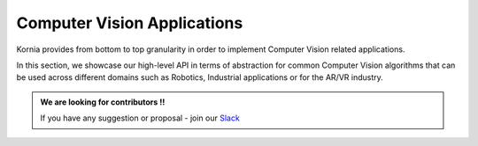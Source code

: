 Computer Vision Applications
============================

Kornia provides from bottom to top granularity in order to implement Computer Vision related applications.

In this section, we showcase our high-level API in terms of abstraction for common Computer Vision algorithms
that can be used across different domains such as Robotics, Industrial applications or for the AR/VR industry.

.. admonition:: We are looking for contributors !!

   If you have any suggestion or proposal - join our `Slack <https://join.slack.com/t/kornia/shared_invite/zt-csobk21g-CnydWe5fmvkcktIeRFGCEQ>`_
